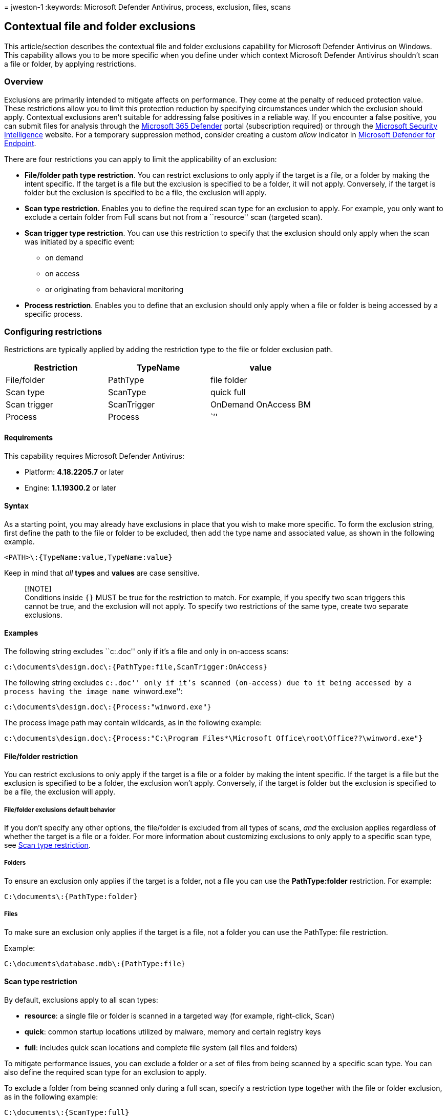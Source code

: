 = 
jweston-1
:keywords: Microsoft Defender Antivirus, process, exclusion, files,
scans

== Contextual file and folder exclusions

This article/section describes the contextual file and folder exclusions
capability for Microsoft Defender Antivirus on Windows. This capability
allows you to be more specific when you define under which context
Microsoft Defender Antivirus shouldn’t scan a file or folder, by
applying restrictions.

=== Overview

Exclusions are primarily intended to mitigate affects on performance.
They come at the penalty of reduced protection value. These restrictions
allow you to limit this protection reduction by specifying circumstances
under which the exclusion should apply. Contextual exclusions aren’t
suitable for addressing false positives in a reliable way. If you
encounter a false positive, you can submit files for analysis through
the https://security.microsoft.com/[Microsoft 365 Defender] portal
(subscription required) or through the
https://www.microsoft.com/wdsi/filesubmission[Microsoft Security
Intelligence] website. For a temporary suppression method, consider
creating a custom _allow_ indicator in
link:/microsoft-365/security/defender-endpoint/indicator-file[Microsoft
Defender for Endpoint].

There are four restrictions you can apply to limit the applicability of
an exclusion:

* *File/folder path type restriction*. You can restrict exclusions to
only apply if the target is a file, or a folder by making the intent
specific. If the target is a file but the exclusion is specified to be a
folder, it will not apply. Conversely, if the target is folder but the
exclusion is specified to be a file, the exclusion will apply.
* *Scan type restriction*. Enables you to define the required scan type
for an exclusion to apply. For example, you only want to exclude a
certain folder from Full scans but not from a ``resource'' scan
(targeted scan).
* *Scan trigger type restriction*. You can use this restriction to
specify that the exclusion should only apply when the scan was initiated
by a specific event:
** on demand
** on access
** or originating from behavioral monitoring
* *Process restriction*. Enables you to define that an exclusion should
only apply when a file or folder is being accessed by a specific
process.

=== Configuring restrictions

Restrictions are typically applied by adding the restriction type to the
file or folder exclusion path.

[cols="<,<,<",options="header",]
|===
|Restriction |TypeName |value
|File/folder |PathType |file folder
|Scan type |ScanType |quick full
|Scan trigger |ScanTrigger |OnDemand OnAccess BM
|Process |Process |``''
|===

==== Requirements

This capability requires Microsoft Defender Antivirus:

* Platform: *4.18.2205.7* or later
* Engine: *1.1.19300.2* or later

==== Syntax

As a starting point, you may already have exclusions in place that you
wish to make more specific. To form the exclusion string, first define
the path to the file or folder to be excluded, then add the type name
and associated value, as shown in the following example.

`<PATH>\:{TypeName:value,TypeName:value}`

Keep in mind that _all_ *types* and *values* are case sensitive.

____
[!NOTE] +
Conditions inside `{}` MUST be true for the restriction to match. For
example, if you specify two scan triggers this cannot be true, and the
exclusion will not apply. To specify two restrictions of the same type,
create two separate exclusions.
____

==== Examples

The following string excludes ``c:.doc'' only if it’s a file and only in
on-access scans:

`c:\documents\design.doc\:{PathType:file,ScanTrigger:OnAccess}`

The following string excludes ``c:.doc'' only if it’s scanned
(on-access) due to it being accessed by a process having the image name
``winword.exe'':

`c:\documents\design.doc\:{Process:"winword.exe"}`

The process image path may contain wildcards, as in the following
example:

`c:\documents\design.doc\:{Process:"C:\Program Files*\Microsoft Office\root\Office??\winword.exe"}`

==== File/folder restriction

You can restrict exclusions to only apply if the target is a file or a
folder by making the intent specific. If the target is a file but the
exclusion is specified to be a folder, the exclusion won’t apply.
Conversely, if the target is folder but the exclusion is specified to be
a file, the exclusion will apply.

===== File/folder exclusions default behavior

If you don’t specify any other options, the file/folder is excluded from
all types of scans, _and_ the exclusion applies regardless of whether
the target is a file or a folder. For more information about customizing
exclusions to only apply to a specific scan type, see
link:#scan-type-restriction[Scan type restriction].

===== Folders

To ensure an exclusion only applies if the target is a folder, not a
file you can use the *PathType:folder* restriction. For example:

`C:\documents\:{PathType:folder}`

===== Files

To make sure an exclusion only applies if the target is a file, not a
folder you can use the PathType: file restriction.

Example:

`C:\documents\database.mdb\:{PathType:file}`

==== Scan type restriction

By default, exclusions apply to all scan types:

* *resource*: a single file or folder is scanned in a targeted way (for
example, right-click, Scan)
* *quick*: common startup locations utilized by malware, memory and
certain registry keys
* *full*: includes quick scan locations and complete file system (all
files and folders)

To mitigate performance issues, you can exclude a folder or a set of
files from being scanned by a specific scan type. You can also define
the required scan type for an exclusion to apply.

To exclude a folder from being scanned only during a full scan, specify
a restriction type together with the file or folder exclusion, as in the
following example:

`C:\documents\:{ScanType:full}`

To exclude a folder from being scanned only during a quick scan, specify
a restriction type together with the file or folder exclusion:

`C:\program.exe\:{ScanType:quick}`

If you want to make sure this exclusion only applies to a specific file
and not a folder (c:.exe could be a folder), also apply the PathType
restriction:

`C:\program.exe\:{ScanType:quick,PathType:file}`

==== Scan trigger restriction

By default, basic exclusions apply to all scan triggers. ScanTrigger
restriction enables you to specify that the exclusion should only apply
when the scan was initiated by a specific event; on demand (including
quick, full and targeted scans), on access or originating from
behavioral monitoring (including memory scans).

* *OnDemand*: a scan was triggered by a command or admin action.
Remember that scheduled quick and full scans also fall under this
category.
* *OnAccess*: a file or folder is opened/written/read/modified
(typically considered real-time protection)
* *BM*: a behavioral trigger causes the behavioral monitoring to scan a
specific file

To exclude a file or folder and its contents from being scanned only
when the file is being scanned after being accessed, define a scan
trigger restriction such as the following example:

`c:\documents\:{ScanTrigger:OnAccess}`

==== Process restriction

This restriction allows you to define that an exclusion should only
apply when a file or folder is being accessed by a specific process. A
common scenario is when you want to avoid excluding the process as that
avoidance would cause Defender Antivirus to ignore other operations by
that process.

____
{empty}[!NOTE]

Using a large amount of process exclusion restrictions on a machine may
adversely affect performance. +
In addition, because you restricted the exclusion to a certain process
or processes, other active processes (such as indexing, backup, updates)
can still trigger file scans.
____

To exclude a file or folder only when accessed by a specific process,
create a normal file or folder exclusion and add the process to restrict
the exclusion to:

`c:\documents\design.doc\:{Process:"winword.exe", Process:"msaccess.exe"}`

==== How to configure

After constructing your desired contextual exclusions, you can use your
existing management tool to configure file and folder exclusions using
the string you created.

See: link:configure-exclusions-microsoft-defender-antivirus.md[Configure
and validate exclusions for Microsoft Defender Antivirus scans]
